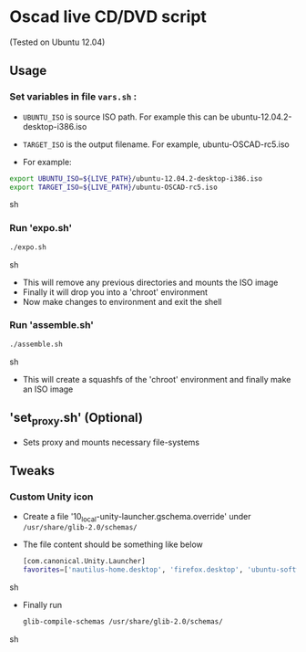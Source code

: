 * Oscad live CD/DVD script
  (Tested on Ubuntu 12.04)
** Usage
*** Set variables in file =vars.sh= :
     - =UBUNTU_ISO= is source ISO path. For example this can be ubuntu-12.04.2-desktop-i386.iso
     - =TARGET_ISO= is the output filename. For example, ubuntu-OSCAD-rc5.iso

     - For example:
     #+BEGIN_SRC sh
       export UBUNTU_ISO=${LIVE_PATH}/ubuntu-12.04.2-desktop-i386.iso
       export TARGET_ISO=${LIVE_PATH}/ubuntu-OSCAD-rc5.iso
     #+END_SRC sh

*** Run 'expo.sh'
    #+BEGIN_SRC sh
      ./expo.sh
    #+END_SRC sh

    - This will remove any previous directories and mounts the ISO
      image
    - Finally it will drop you into a 'chroot' environment
    - Now make changes to environment and exit the shell

*** Run 'assemble.sh'
    #+BEGIN_SRC sh
      ./assemble.sh
    #+END_SRC sh

    - This will create a squashfs of the 'chroot' environment and
      finally make an ISO image
      
** 'set_proxy.sh' (Optional)
   - Sets proxy and mounts necessary file-systems
   
** Tweaks
*** Custom Unity icon
    - Create a file '10_local-unity-launcher.gschema.override' under =/usr/share/glib-2.0/schemas/=
    - The file content should be something like below
      #+BEGIN_SRC sh
        [com.canonical.Unity.Launcher]
        favorites=['nautilus-home.desktop', 'firefox.desktop', 'ubuntu-software-center.desktop', 'otherapp1.desktop', 'otherapp2.desktop']
      #+END_SRC sh
    - Finally run
      #+BEGIN_SRC sh
        glib-compile-schemas /usr/share/glib-2.0/schemas/
      #+END_SRC sh






